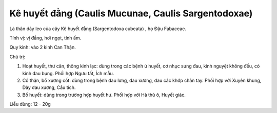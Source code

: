 .. _plants_ke_huyet_dang:

Kê huyết đằng (Caulis Mucunae, Caulis Sargentodoxae)
####################################################

Là thân dây leo của cây Kê huyết đằng (Sargentodoxa cubeata) , họ Đậu
Fabaceae.

Tính vị: vị đắng, hơi ngọt, tính ấm.

Quy kinh: vào 2 kinh Can Thận.

Chủ trị:

#. Hoạt huyết, thư cân, thông kinh lạc: dùng trong các bệnh ứ huyết, cơ
   nhục sưng đau, kinh nguyệt không đều, có kinh đau bụng. Phối hợp Ngưu
   tất, Ích mẫu.
#. Cố thận, bổ xương cốt: dùng trong bệnh đau lưng, đau xương, đau các
   khớp chân tay. Phối hợp với Xuyên khung, Dây đau xương, Cẩu tích.
#. Bổ huyết: dùng trong trường hợp huyết hư. Phối hợp với Hà thủ ô,
   Huyết giác.

Liều dùng: 12 - 20g
